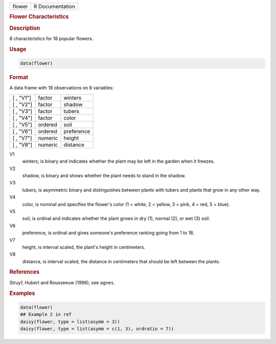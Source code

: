 .. container::

   ====== ===============
   flower R Documentation
   ====== ===============

   .. rubric:: Flower Characteristics
      :name: flower

   .. rubric:: Description
      :name: description

   8 characteristics for 18 popular flowers.

   .. rubric:: Usage
      :name: usage

   .. code:: R

      data(flower)

   .. rubric:: Format
      :name: format

   A data frame with 18 observations on 8 variables:

   ========= ======= ==========
   [ , "V1"] factor  winters
   [ , "V2"] factor  shadow
   [ , "V3"] factor  tubers
   [ , "V4"] factor  color
   [ , "V5"] ordered soil
   [ , "V6"] ordered preference
   [ , "V7"] numeric height
   [ , "V8"] numeric distance
   ========= ======= ==========

   V1
      winters, is binary and indicates whether the plant may be left in
      the garden when it freezes.

   V2
      shadow, is binary and shows whether the plant needs to stand in
      the shadow.

   V3
      tubers, is asymmetric binary and distinguishes between plants with
      tubers and plants that grow in any other way.

   V4
      color, is nominal and specifies the flower's color (1 = white, 2 =
      yellow, 3 = pink, 4 = red, 5 = blue).

   V5
      soil, is ordinal and indicates whether the plant grows in dry (1),
      normal (2), or wet (3) soil.

   V6
      preference, is ordinal and gives someone's preference ranking
      going from 1 to 18.

   V7
      height, is interval scaled, the plant's height in centimeters.

   V8
      distance, is interval scaled, the distance in centimeters that
      should be left between the plants.

   .. rubric:: References
      :name: references

   Struyf, Hubert and Rousseeuw (1996), see ``agnes``.

   .. rubric:: Examples
      :name: examples

   .. code:: R

      data(flower)
      ## Example 2 in ref
      daisy(flower, type = list(asymm = 3))
      daisy(flower, type = list(asymm = c(1, 3), ordratio = 7))
